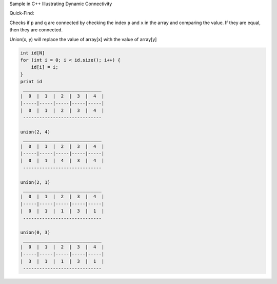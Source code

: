 Sample in C++ Illustrating Dynamic Connectivity

Quick-Find:

Checks if ``p`` and ``q`` are connected by checking the index ``p`` and ``x`` in the array and 
comparing the value. If they are equal, then they are connected.

Union(x, y) will replace the value of array[x] with the value of array[y]


.. code-block:: 

    int id[N]
    for (int i = 0; i < id.size(); i++) {
        id[i] = i;
    }
    print id
     _____________________________
    |  0  |  1  |  2  |  3  |  4  |
    |-----|-----|-----|-----|-----|
    |  0  |  1  |  2  |  3  |  4  |
     -----------------------------

    union(2, 4)
     _____________________________
    |  0  |  1  |  2  |  3  |  4  |
    |-----|-----|-----|-----|-----|
    |  0  |  1  |  4  |  3  |  4  |
     -----------------------------

    union(2, 1)
     _____________________________
    |  0  |  1  |  2  |  3  |  4  |
    |-----|-----|-----|-----|-----|
    |  0  |  1  |  1  |  3  |  1  |
     -----------------------------

    union(0, 3)
     _____________________________
    |  0  |  1  |  2  |  3  |  4  |
    |-----|-----|-----|-----|-----|
    |  3  |  1  |  1  |  3  |  1  |
     -----------------------------



